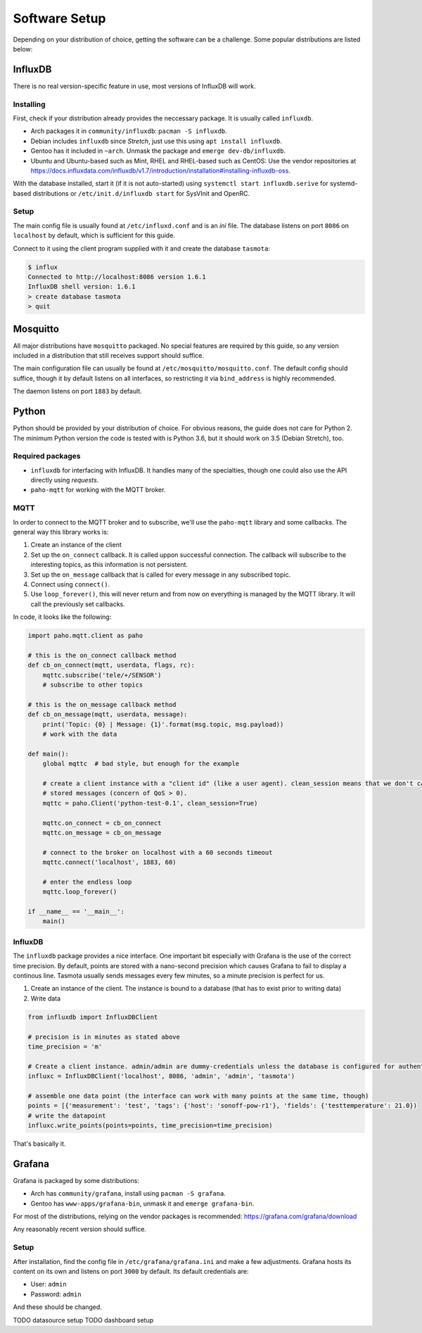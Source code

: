 ##############
Software Setup
##############

Depending on your distribution of choice, getting the software can be a challenge. Some popular distributions are
listed below:

InfluxDB
========
There is no real version-specific feature in use, most versions of InfluxDB will work.

Installing
----------
First, check if your distribution already provides the neccessary package. It is usually called ``influxdb``.

* Arch packages it in ``community/influxdb``: ``pacman -S influxdb``.
* Debian includes ``influxdb`` since `Stretch`, just use this using ``apt install influxdb``.
* Gentoo has it included in ``~arch``. Unmask the package and ``emerge dev-db/influxdb``.
* Ubuntu and Ubuntu-based such as Mint, RHEL and RHEL-based such as CentOS: Use the vendor repositories at
  `<https://docs.influxdata.com/influxdb/v1.7/introduction/installation#installing-influxdb-oss>`_.

With the database installed, start it (if it is not auto-started) using ``systemctl start influxdb.serive`` for
systemd-based distributions or ``/etc/init.d/influxdb start`` for SysVInit and OpenRC.

Setup
-----
The main config file is usually found at ``/etc/influxd.conf`` and is an `ini` file. The database listens on port
``8086`` on ``localhost`` by default, which is sufficient for this guide.

Connect to it using the client program supplied with it and create the database ``tasmota``:

.. code-block:: shell-session

   $ influx
   Connected to http://localhost:8086 version 1.6.1
   InfluxDB shell version: 1.6.1
   > create database tasmota
   > quit

Mosquitto
=========
All major distributions have ``mosquitto`` packaged. No special features are required by this guide, so any version
included in a distribution that still receives support should suffice.

The main configuration file can usually be found at ``/etc/mosquitto/mosquitto.conf``. The default config should
suffice, though it by default listens on all interfaces, so restricting it via ``bind_address`` is highly recommended.

The daemon listens on port ``1883`` by default.

Python
======
Python should be provided by your distribution of choice. For obvious reasons, the guide does not care for Python 2.
The minimum Python version the code is tested with is Python 3.6, but it should work on 3.5 (Debian Stretch), too.

Required packages
-----------------
* ``influxdb`` for interfacing with InfluxDB. It handles many of the specialties, though one could also use the API
  directly using `requests`.
* ``paho-mqtt`` for working with the MQTT broker.

MQTT
----
In order to connect to the MQTT broker and to subscribe, we'll use the ``paho-mqtt`` library and some callbacks. The
general way this library works is:

#. Create an instance of the client
#. Set up the ``on_connect`` callback. It is called uppon successful connection. The callback will subscribe to the
   interesting topics, as this information is not persistent.
#. Set up the ``on_message`` callback that is called for every message in any subscribed topic.
#. Connect using ``connect()``.
#. Use ``loop_forever()``, this will never return and from now on everything is managed by the MQTT library. It will
   call the previously set callbacks.

In code, it looks like the following:

.. code-block:: python

   import paho.mqtt.client as paho

   # this is the on_connect callback method
   def cb_on_connect(mqtt, userdata, flags, rc):
       mqttc.subscribe('tele/+/SENSOR')
       # subscribe to other topics

   # this is the on_message callback method
   def cb_on_message(mqtt, userdata, message):
       print('Topic: {0} | Message: {1}'.format(msg.topic, msg.payload))
       # work with the data

   def main():
       global mqttc  # bad style, but enough for the example

       # create a client instance with a "client id" (like a user agent). clean_session means that we don't care for
       # stored messages (concern of QoS > 0).
       mqttc = paho.Client('python-test-0.1', clean_session=True)

       mqttc.on_connect = cb_on_connect
       mqttc.on_message = cb_on_message

       # connect to the broker on localhost with a 60 seconds timeout
       mqttc.connect('localhost', 1883, 60)

       # enter the endless loop
       mqttc.loop_forever()

   if __name__ == '__main__':
       main()


InfluxDB
--------
The ``influxdb`` package provides a nice interface. One important bit especially with Grafana is the use of the
correct time precision. By default, points are stored with a nano-second precision which causes Grafana to fail to
display a continous line. Tasmota usually sends messages every few minutes, so a minute precision is perfect for us.

#. Create an instance of the client. The instance is bound to a database (that has to exist prior to writing data)
#. Write data

.. code-block:: python

   from influxdb import InfluxDBClient

   # precision is in minutes as stated above
   time_precision = 'm'

   # Create a client instance. admin/admin are dummy-credentials unless the database is configured for authentication
   influxc = InfluxDBClient('localhost', 8086, 'admin', 'admin', 'tasmota')

   # assemble one data point (the interface can work with many points at the same time, though)
   points = [{'measurement': 'test', 'tags': {'host': 'sonoff-pow-r1'}, 'fields': {'testtemperature': 21.0})
   # write the datapoint
   influxc.write_points(points=points, time_precision=time_precision)

That's basically it.

Grafana
=======
Grafana is packaged by some distributions:

* Arch has ``community/grafana``, install using ``pacman -S grafana``.
* Gentoo has ``www-apps/grafana-bin``, unmask it and ``emerge grafana-bin``.

For most of the distributions, relying on the vendor packages is recommended:
`<https://grafana.com/grafana/download>`_

Any reasonably recent version should suffice.

Setup
-----
After installation, find the config file in ``/etc/grafana/grafana.ini`` and make a few adjustments. Grafana hosts its
content on its own and listens on port ``3000`` by default. Its default credentials are:

* User: ``admin`` 
* Password: ``admin``

And these should be changed.

TODO datasource setup
TODO dashboard setup

